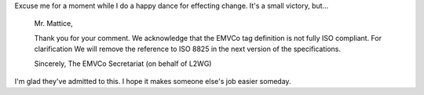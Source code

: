 .. title: EMV should be less confusing for all
.. slug: emv-should-be-less-confusing-for-all
.. date: 2016-06-22 16:38:30 UTC
.. tags: ASN.1,EMV,EMVCo,specifications,ISO-8825,X.690,tech
.. category: 
.. link: 
.. description: 
.. type: text

Excuse me for a moment while I do a happy dance for effecting change.  It's a small victory, but...

  Mr. Mattice,
 
  Thank you for your comment.
  We acknowledge that the EMVCo tag definition is not fully ISO compliant.  For clarification We will remove the reference to ISO 8825 in the next version of the specifications.
 
  Sincerely,
  The EMVCo Secretariat (on behalf of L2WG)

I'm glad they've admitted to this.  I hope it makes someone else's job easier someday.

